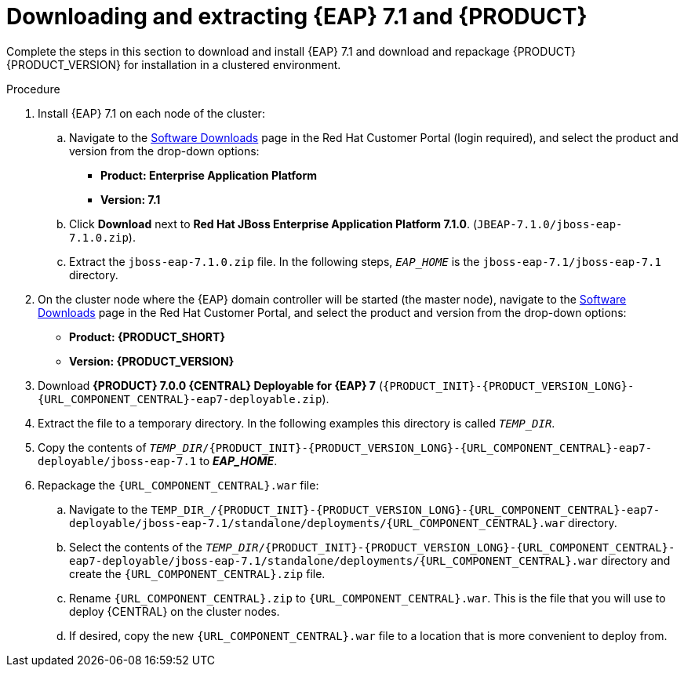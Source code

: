 [id='clustering-download-eap-bc-proc']
= Downloading and extracting {EAP} 7.1 and {PRODUCT}

Complete the steps in this section to download and install {EAP} 7.1 and download and repackage {PRODUCT} {PRODUCT_VERSION} for installation in a clustered environment.

.Procedure
. Install {EAP} 7.1 on each node of the cluster:
.. Navigate to the https://access.redhat.com/jbossnetwork/restricted/listSoftware.html[Software Downloads] page in the Red Hat Customer Portal (login required), and select the product and version from the drop-down options:
* *Product: Enterprise Application Platform*
* *Version: 7.1*
.. Click *Download* next to *Red Hat JBoss Enterprise Application Platform 7.1.0*. (`JBEAP-7.1.0/jboss-eap-7.1.0.zip`).
.. Extract the `jboss-eap-7.1.0.zip` file. In the following steps, `_EAP_HOME_` is the `jboss-eap-7.1/jboss-eap-7.1` directory.
. On the cluster node where the {EAP} domain controller will be started (the master node), navigate to the https://access.redhat.com/jbossnetwork/restricted/listSoftware.html[Software Downloads] page in the Red Hat Customer Portal, and select the product and version from the drop-down options:
* *Product: {PRODUCT_SHORT}*
* *Version: {PRODUCT_VERSION}*
. Download  *{PRODUCT} 7.0.0 {CENTRAL} Deployable for {EAP} 7* (`{PRODUCT_INIT}-{PRODUCT_VERSION_LONG}-{URL_COMPONENT_CENTRAL}-eap7-deployable.zip`).
. Extract the
ifdef::DM[]
`{PRODUCT_INIT}-{PRODUCT_VERSION_LONG}-{URL_COMPONENT_CENTRAL}-eap7-deployable.zip`
endif::[]
ifdef::PAM[]
`{PRODUCT_INIT}-{PRODUCT_VERSION_LONG}-{URL_COMPONENT_CENTRAL}-eap7-deployable.zip`
endif::[]
file to a temporary directory. In the following examples this directory is called `__TEMP_DIR__`.
. Copy the contents of `_TEMP_DIR_/{PRODUCT_INIT}-{PRODUCT_VERSION_LONG}-{URL_COMPONENT_CENTRAL}-eap7-deployable/jboss-eap-7.1` to *_EAP_HOME_*.
. Repackage the `{URL_COMPONENT_CENTRAL}.war` file:
.. Navigate to the `TEMP_DIR_/{PRODUCT_INIT}-{PRODUCT_VERSION_LONG}-{URL_COMPONENT_CENTRAL}-eap7-deployable/jboss-eap-7.1/standalone/deployments/{URL_COMPONENT_CENTRAL}.war` directory.
.. Select the contents of the  `_TEMP_DIR_/{PRODUCT_INIT}-{PRODUCT_VERSION_LONG}-{URL_COMPONENT_CENTRAL}-eap7-deployable/jboss-eap-7.1/standalone/deployments/{URL_COMPONENT_CENTRAL}.war` directory and create the `{URL_COMPONENT_CENTRAL}.zip` file.
..  Rename `{URL_COMPONENT_CENTRAL}.zip` to `{URL_COMPONENT_CENTRAL}.war`. This is the file that you will use to deploy {CENTRAL} on the cluster nodes.
.. If desired, copy the new `{URL_COMPONENT_CENTRAL}.war` file to a location that is more convenient to deploy from.
